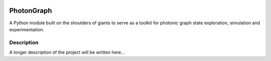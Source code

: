 .. image:: docs/pg_logo.svg

===========
PhotonGraph
===========

A Python module built on the shoulders of giants to serve as a toolkit for photonic graph state exploration, simulation and experimentation.


Description
===========

A longer description of the project will be written here...



